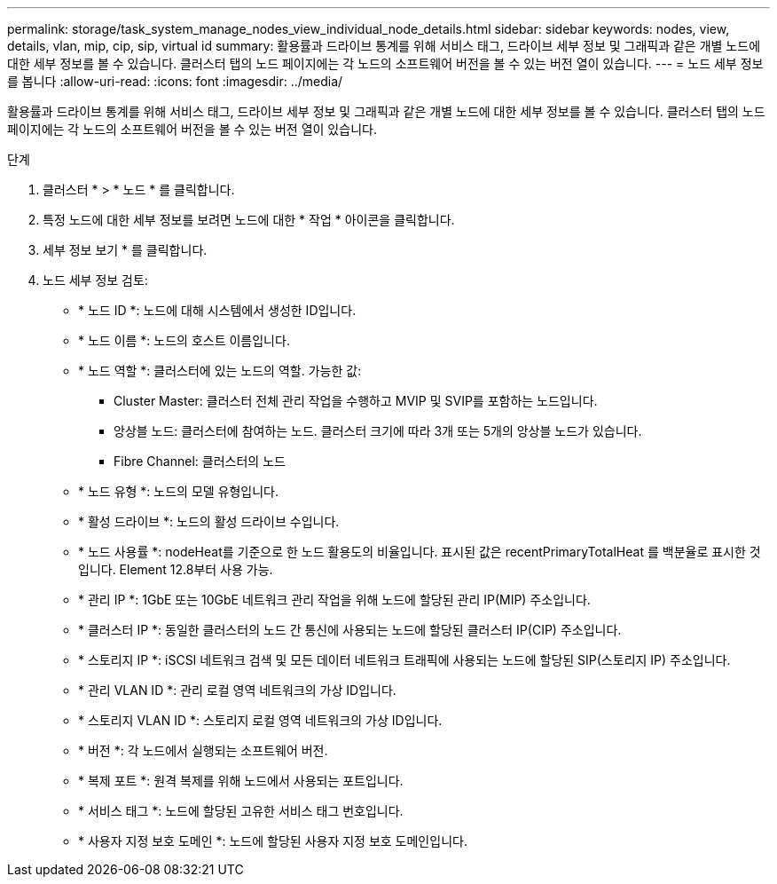 ---
permalink: storage/task_system_manage_nodes_view_individual_node_details.html 
sidebar: sidebar 
keywords: nodes, view, details, vlan, mip, cip, sip, virtual id 
summary: 활용률과 드라이브 통계를 위해 서비스 태그, 드라이브 세부 정보 및 그래픽과 같은 개별 노드에 대한 세부 정보를 볼 수 있습니다. 클러스터 탭의 노드 페이지에는 각 노드의 소프트웨어 버전을 볼 수 있는 버전 열이 있습니다. 
---
= 노드 세부 정보를 봅니다
:allow-uri-read: 
:icons: font
:imagesdir: ../media/


[role="lead"]
활용률과 드라이브 통계를 위해 서비스 태그, 드라이브 세부 정보 및 그래픽과 같은 개별 노드에 대한 세부 정보를 볼 수 있습니다. 클러스터 탭의 노드 페이지에는 각 노드의 소프트웨어 버전을 볼 수 있는 버전 열이 있습니다.

.단계
. 클러스터 * > * 노드 * 를 클릭합니다.
. 특정 노드에 대한 세부 정보를 보려면 노드에 대한 * 작업 * 아이콘을 클릭합니다.
. 세부 정보 보기 * 를 클릭합니다.
. 노드 세부 정보 검토:
+
** * 노드 ID *: 노드에 대해 시스템에서 생성한 ID입니다.
** * 노드 이름 *: 노드의 호스트 이름입니다.
** * 노드 역할 *: 클러스터에 있는 노드의 역할. 가능한 값:
+
*** Cluster Master: 클러스터 전체 관리 작업을 수행하고 MVIP 및 SVIP를 포함하는 노드입니다.
*** 앙상블 노드: 클러스터에 참여하는 노드. 클러스터 크기에 따라 3개 또는 5개의 앙상블 노드가 있습니다.
*** Fibre Channel: 클러스터의 노드


** * 노드 유형 *: 노드의 모델 유형입니다.
** * 활성 드라이브 *: 노드의 활성 드라이브 수입니다.
** * 노드 사용률 *: nodeHeat를 기준으로 한 노드 활용도의 비율입니다. 표시된 값은 recentPrimaryTotalHeat 를 백분율로 표시한 것입니다. Element 12.8부터 사용 가능.
** * 관리 IP *: 1GbE 또는 10GbE 네트워크 관리 작업을 위해 노드에 할당된 관리 IP(MIP) 주소입니다.
** * 클러스터 IP *: 동일한 클러스터의 노드 간 통신에 사용되는 노드에 할당된 클러스터 IP(CIP) 주소입니다.
** * 스토리지 IP *: iSCSI 네트워크 검색 및 모든 데이터 네트워크 트래픽에 사용되는 노드에 할당된 SIP(스토리지 IP) 주소입니다.
** * 관리 VLAN ID *: 관리 로컬 영역 네트워크의 가상 ID입니다.
** * 스토리지 VLAN ID *: 스토리지 로컬 영역 네트워크의 가상 ID입니다.
** * 버전 *: 각 노드에서 실행되는 소프트웨어 버전.
** * 복제 포트 *: 원격 복제를 위해 노드에서 사용되는 포트입니다.
** * 서비스 태그 *: 노드에 할당된 고유한 서비스 태그 번호입니다.
** * 사용자 지정 보호 도메인 *: 노드에 할당된 사용자 지정 보호 도메인입니다.



